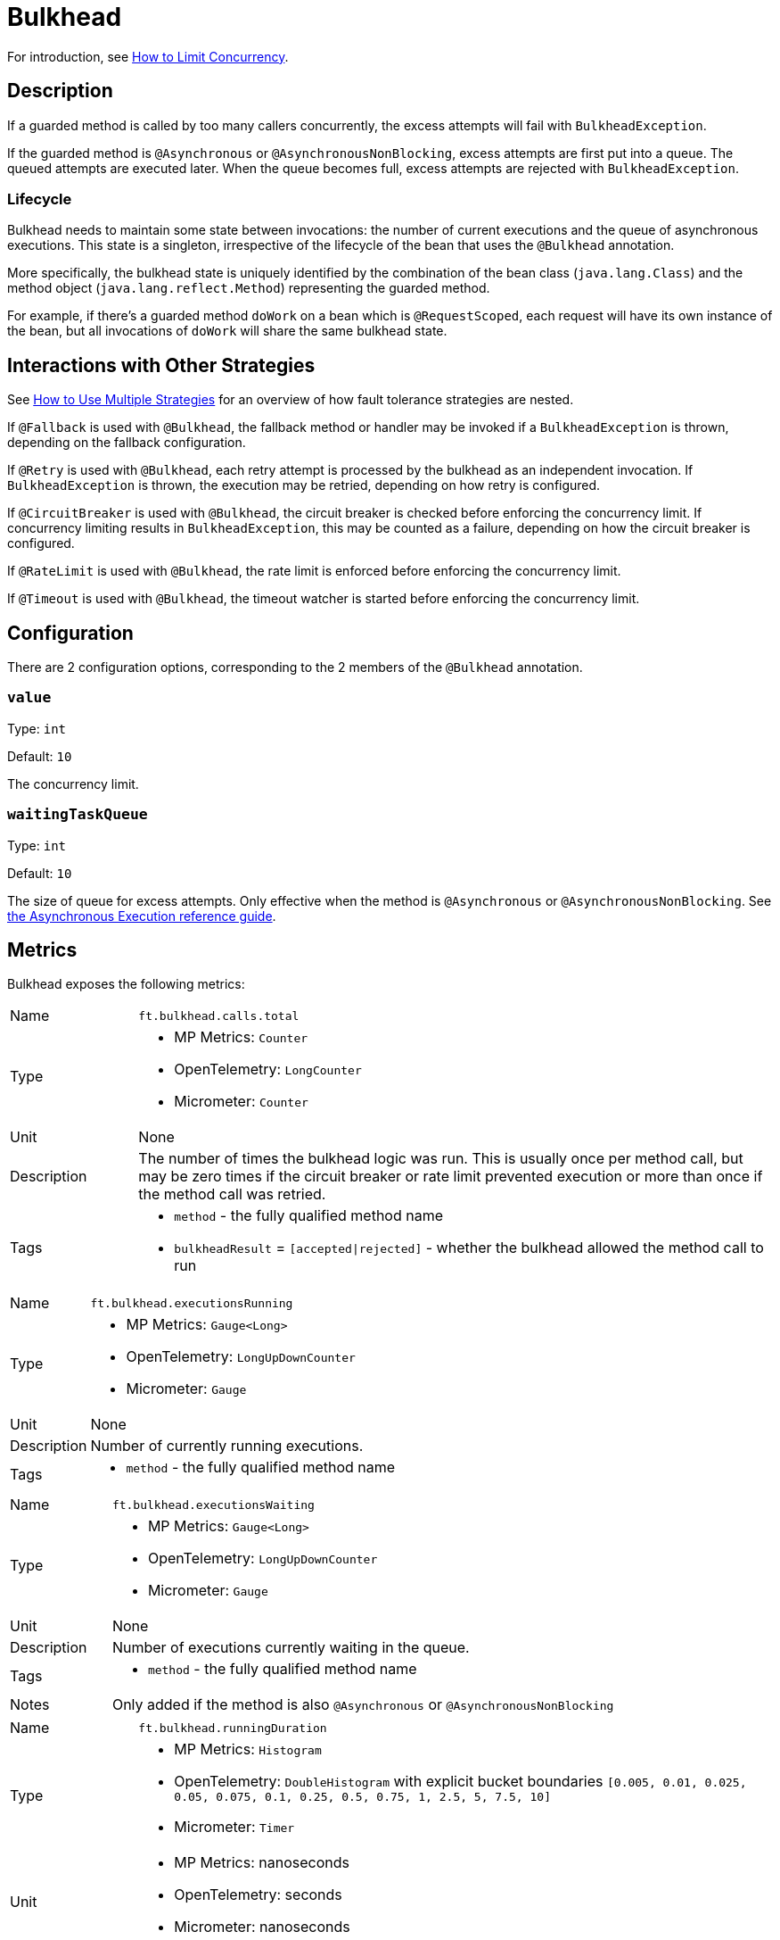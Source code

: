 = Bulkhead

For introduction, see xref:howto/bulkhead.adoc[How to Limit Concurrency].

== Description

If a guarded method is called by too many callers concurrently, the excess attempts will fail with `BulkheadException`.

If the guarded method is `@Asynchronous` or `@AsynchronousNonBlocking`, excess attempts are first put into a queue.
The queued attempts are executed later.
When the queue becomes full, excess attempts are rejected with `BulkheadException`.

=== Lifecycle

Bulkhead needs to maintain some state between invocations: the number of current executions and the queue of asynchronous executions.
This state is a singleton, irrespective of the lifecycle of the bean that uses the `@Bulkhead` annotation.

More specifically, the bulkhead state is uniquely identified by the combination of the bean class (`java.lang.Class`) and the method object (`java.lang.reflect.Method`) representing the guarded method.

For example, if there’s a guarded method `doWork` on a bean which is `@RequestScoped`, each request will have its own instance of the bean, but all invocations of `doWork` will share the same bulkhead state.

[[interactions]]
== Interactions with Other Strategies

See xref:howto/multiple.adoc[How to Use Multiple Strategies] for an overview of how fault tolerance strategies are nested.

If `@Fallback` is used with `@Bulkhead`, the fallback method or handler may be invoked if a `BulkheadException` is thrown, depending on the fallback configuration.

If `@Retry` is used with `@Bulkhead`, each retry attempt is processed by the bulkhead as an independent invocation.
If `BulkheadException` is thrown, the execution may be retried, depending on how retry is configured.

If `@CircuitBreaker` is used with `@Bulkhead`, the circuit breaker is checked before enforcing the concurrency limit.
If concurrency limiting results in `BulkheadException`, this may be counted as a failure, depending on how the circuit breaker is configured.

If `@RateLimit` is used with `@Bulkhead`, the rate limit is enforced before enforcing the concurrency limit.

If `@Timeout` is used with `@Bulkhead`, the timeout watcher is started before enforcing the concurrency limit.

[[configuration]]
== Configuration

There are 2 configuration options, corresponding to the 2 members of the `@Bulkhead` annotation.

=== `value`

Type: `int`

Default: `10`

The concurrency limit.

=== `waitingTaskQueue`

Type: `int`

Default: `10`

The size of queue for excess attempts.
Only effective when the method is `@Asynchronous` or `@AsynchronousNonBlocking`.
See xref:reference/asynchronous.adoc[the Asynchronous Execution reference guide].

[[metrics]]
== Metrics

Bulkhead exposes the following metrics:

[cols="1,5"]
|===
| Name | `ft.bulkhead.calls.total`
| Type
a| * MP Metrics: `Counter`
* OpenTelemetry: `LongCounter`
* Micrometer: `Counter`
| Unit | None
| Description | The number of times the bulkhead logic was run. This is usually once per method call, but may be zero times if the circuit breaker or rate limit prevented execution or more than once if the method call was retried.
| Tags
a| * `method` - the fully qualified method name
* `bulkheadResult` = `[accepted\|rejected]` - whether the bulkhead allowed the method call to run
|===

[cols="1,5"]
|===
| Name | `ft.bulkhead.executionsRunning`
| Type
a| * MP Metrics: `Gauge<Long>`
* OpenTelemetry: `LongUpDownCounter`
* Micrometer: `Gauge`
| Unit | None
| Description | Number of currently running executions.
| Tags
a| * `method` - the fully qualified method name
|===

[cols="1,5"]
|===
| Name | `ft.bulkhead.executionsWaiting`
| Type
a| * MP Metrics: `Gauge<Long>`
* OpenTelemetry: `LongUpDownCounter`
* Micrometer: `Gauge`
| Unit | None
| Description | Number of executions currently waiting in the queue.
| Tags
a| * `method` - the fully qualified method name
| Notes | Only added if the method is also `@Asynchronous` or `@AsynchronousNonBlocking`
|===

[cols="1,5"]
|===
| Name | `ft.bulkhead.runningDuration`
| Type
a| * MP Metrics: `Histogram`
* OpenTelemetry: `DoubleHistogram` with explicit bucket boundaries `[0.005, 0.01, 0.025, 0.05, 0.075, 0.1, 0.25, 0.5, 0.75, 1, 2.5, 5, 7.5, 10]`
* Micrometer: `Timer`
| Unit
a| * MP Metrics: nanoseconds
* OpenTelemetry: seconds
* Micrometer: nanoseconds
| Description | Histogram of the time that method executions spent running.
| Tags
a| * `method` - the fully qualified method name
|===

[cols="1,5"]
|===
| Name | `ft.bulkhead.waitingDuration`
| Type
a| * MP Metrics: `Histogram`
* OpenTelemetry: `DoubleHistogram` with explicit bucket boundaries `[0.005, 0.01, 0.025, 0.05, 0.075, 0.1, 0.25, 0.5, 0.75, 1, 2.5, 5, 7.5, 10]`
* Micrometer: `Timer`
| Unit
a| * MP Metrics: nanoseconds
* OpenTelemetry: seconds
* Micrometer: nanoseconds
| Description | Histogram of the time that method executions spent waiting in the queue.
| Tags
a| * `method` - the fully qualified method name
| Notes | Only added if the method is also `@Asynchronous` or `@AsynchronousNonBlocking`
|===

See xref:reference/metrics.adoc[the Metrics reference guide] for general metrics information.
